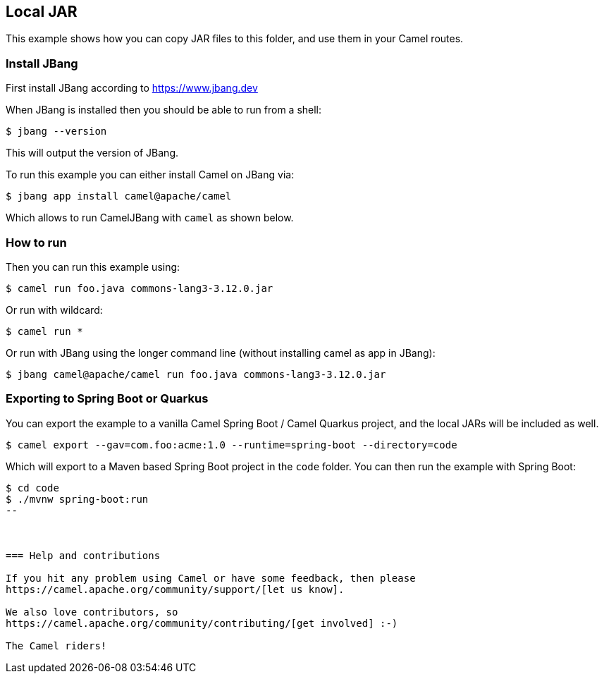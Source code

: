 == Local JAR

This example shows how you can copy JAR files to this folder,
and use them in your Camel routes.

=== Install JBang

First install JBang according to https://www.jbang.dev

When JBang is installed then you should be able to run from a shell:

[source,sh]
----
$ jbang --version
----

This will output the version of JBang.

To run this example you can either install Camel on JBang via:

[source,sh]
----
$ jbang app install camel@apache/camel
----

Which allows to run CamelJBang with `camel` as shown below.

=== How to run

Then you can run this example using:

[source,sh]
----
$ camel run foo.java commons-lang3-3.12.0.jar
----

Or run with wildcard:

[source,sh]
----
$ camel run *
----


Or run with JBang using the longer command line (without installing camel as app in JBang):

[source,sh]
----
$ jbang camel@apache/camel run foo.java commons-lang3-3.12.0.jar
----

=== Exporting to Spring Boot or Quarkus

You can export the example to a vanilla Camel Spring Boot / Camel Quarkus project, and the local JARs
will be included as well.

[source,sh]
----
$ camel export --gav=com.foo:acme:1.0 --runtime=spring-boot --directory=code
----

Which will export to a Maven based Spring Boot project in the `code` folder.
You can then run the example with Spring Boot:

[source,sh]
----
$ cd code
$ ./mvnw spring-boot:run
--



=== Help and contributions

If you hit any problem using Camel or have some feedback, then please
https://camel.apache.org/community/support/[let us know].

We also love contributors, so
https://camel.apache.org/community/contributing/[get involved] :-)

The Camel riders!
